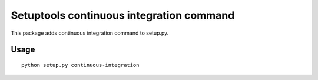 Setuptools continuous integration command
=========================================

This package adds continuous integration command to setup.py.



Usage
-----

::

  python setup.py continuous-integration

